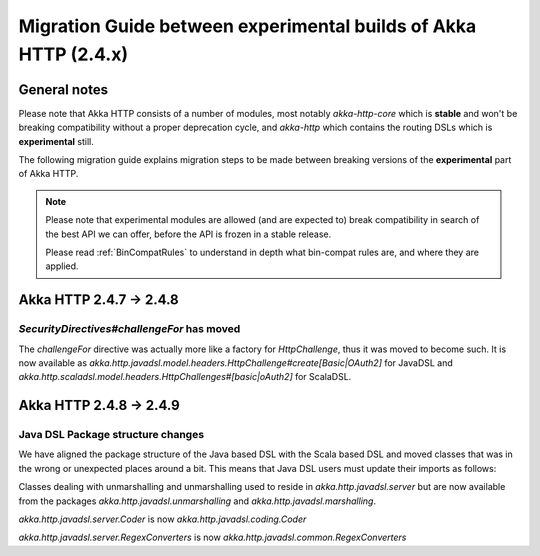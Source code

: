 Migration Guide between experimental builds of Akka HTTP (2.4.x)
================================================================

General notes
-------------
Please note that Akka HTTP consists of a number of modules, most notably `akka-http-core`
which is **stable** and won't be breaking compatibility without a proper deprecation cycle,
and `akka-http` which contains the routing DSLs which is **experimental** still.

The following migration guide explains migration steps to be made between breaking
versions of the **experimental** part of Akka HTTP. 

.. note:: 
  Please note that experimental modules are allowed (and are expected to) break compatibility
  in search of the best API we can offer, before the API is frozen in a stable release. 
  
  Please read :ref:`BinCompatRules` to understand in depth what bin-compat rules are, and where they are applied.

Akka HTTP 2.4.7 -> 2.4.8
------------------------

`SecurityDirectives#challengeFor` has moved
~~~~~~~~~~~~~~~~~~~~~~~~~~~~~~~~~~~~~~~~~~~
The `challengeFor` directive was actually more like a factory for `HttpChallenge`,
thus it was moved to become such. It is now available as `akka.http.javadsl.model.headers.HttpChallenge#create[Basic|OAuth2]`
for JavaDSL and `akka.http.scaladsl.model.headers.HttpChallenges#[basic|oAuth2]` for ScalaDSL.

Akka HTTP 2.4.8 -> 2.4.9
------------------------

Java DSL Package structure changes
~~~~~~~~~~~~~~~~~~~~~~~~~~~~~~~~~~
We have aligned the package structure of the Java based DSL with the Scala based DSL
and moved classes that was in the wrong or unexpected places around a bit. This means
that Java DSL users must update their imports as follows:

Classes dealing with unmarshalling and unmarshalling used to reside in `akka.http.javadsl.server`
but are now available from the packages `akka.http.javadsl.unmarshalling` and `akka.http.javadsl.marshalling`.

`akka.http.javadsl.server.Coder` is now `akka.http.javadsl.coding.Coder`

`akka.http.javadsl.server.RegexConverters` is now `akka.http.javadsl.common.RegexConverters`
